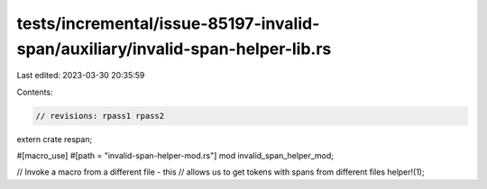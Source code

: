 tests/incremental/issue-85197-invalid-span/auxiliary/invalid-span-helper-lib.rs
===============================================================================

Last edited: 2023-03-30 20:35:59

Contents:

.. code-block:: rs

    // revisions: rpass1 rpass2

extern crate respan;

#[macro_use]
#[path = "invalid-span-helper-mod.rs"]
mod invalid_span_helper_mod;

// Invoke a macro from a different file - this
// allows us to get tokens with spans from different files
helper!(1);


